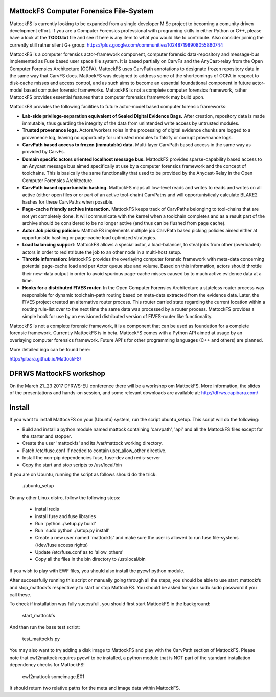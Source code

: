 MattockFS Computer Forensics File-System
========================================

MattockFS is currently looking to be expanded from a single developer M.Sc project to becoming a comunity driven development effort. If you are a Computer Forensics professional with programing skills in either Python or C++, please have a look at the **TODO.txt** file and see if here is any item to what you would like to contribute. Also consider joining the currently still rather silent G+ group: https://plus.google.com/communities/102487198908055860744

MattockFS is a computer forensics actor-framework component, computer forensic data-repository and message-bus implemented as Fuse based user space file system. It is based partially on CarvFs and the AnyCast-relay from the Open Computer Forensics Architecture (OCFA). MattockFS uses CarvPath annotations to designate frozen repository data in the same way that CarvFS does. MattockFS was designed to address some of the shortcomings of OCFA in respect to disk-cache misses and access control, and as such aims to become an essential foundational component in future actor-model based computer forensic frameworks. MattockFS is not a complete computer forensics framework, rather MattockFS provides essential features that a computer forensics framework may build upon.

MattockFS provides the following facilities to future actor-model based computer forensic frameworks:

* **Lab-side privilege-separation equivalent of Sealed Digital Evidence Bags.** After creation, repository data is made immutable, thus guarding the integrity of the data from unintended write access by untrusted modules. 
* **Trusted provenance logs.** Actors/workers roles in the processing of digital evidence chunks are logged to a provenence log, leaving no opportunity for untrusted modules to falsify or corrupt provenance logs.
* **CarvPath based access to frozen (immutable) data.** Multi-layer CarvPath based access in the same way as provided by CarvFs.
* **Domain specific actors oriented localhost message bus.** MattockFS provides sparse-capability based access to an Anycast message bus aimed specifically at use by a computer forensics framework and the concept of toolchains. This is basically the same functionality that used to be provided by the Anycast-Relay in the Open Computer Forensics Architecture.
* **CarvPath based opportunistic hashing.** MattockFS maps all low-level reads and writes to reads and writes on all active (either open files or or part of an active tool-chain) CarvPaths and will opportunisticaly calculate BLAKE2 hashes for these CarvPaths when possible.
* **Page-cache friendly archive interaction.** MattockFS keeps track of CarvPaths belonging to tool-chains that are not yet completely done. It will communicate with the kernel when a toolchain completes and as a result part of the archive should be considered to be no longer active (and thus can be flushed from page cache).
* **Actor Job picking policies**: MattockFS implements multiple job CarvPath based picking policies aimed either at opportunistic hashing or page-cache load optimized strategies.
* **Load balancing support**: MattockFS allows a special actor, a load-balancer, to steal jobs from other (overloaded) actors in order to redistribute the job to an other node in a multi-host setup.
* **Throttle information**: MattockFS provides the overlaying computer forensic framework with meta-data concerning potential page-cache load and per Actor queue size and volume. Based on this information, actors should throttle their new-data output in order to avoid spurious page-cache misses caused by to much active evidence data at a time.
* **Hooks for a distributed FIVES router.** In the Open Computer Forensics Architecture a stateless router process was responsible for dynamic toolchain-path routing based on meta-data extracted from the evidence data. Later, the FIVES project created an alternative router process. This router carried state regarding the current location within a routing rule-list over to the next time the same data was processed by a router process. MattockFS provides a simple hook for use by an envisioned distributed version of FIVES-router like functionality.

MattockFS is not a complete forensic framework, it is a component that can be used as foundation for a complete forensic framework. Currently MattockFS is in beta. MattockFS comes with a Python API aimed at usage by an overlaying computer forensics framework. Future API's for other programming languages (C++ and others) are planned.

More detailed ingo can be found here:

http://pibara.github.io/MattockFS/

DFRWS MattockFS workshop
========================

On the March 21..23 2017 DFRWS-EU conference there will be a workshop om MattockFS. More information, the slides of the presentations and hands-on session, and some relevant downloads are available at: http://dfrws.capibara.com/

Install
=======

If you want to install MattockFS on your (Ubuntu) system, run the script ubuntu_setup.
This script will do the following:

* Build and install a python module named mattock containing 'carvpath', 'api'  and all 
  the MattockFS files except for the starter and stopper.
* Create the user 'mattockfs' and its /var/mattock working directory.
* Patch /etc/fuse.conf if needed to contain user_allow_other directive.
* Install the non-pip dependencies fuse, fuse-dev and redis-server 
* Copy the start and stop scripts to /usr/local/bin

If you are on Ubuntu, running the script as follows should do the trick:

    ./ubuntu_setup

On any other Linux distro, follow the following steps:

  * install redis
  * install fuse and fuse libraries
  * Run 'python ./setup.py build'
  * Run 'sudo python ./setup.py install'
  * Create a new user named 'mattockfs' and make sure the user is allowed to run 
    fuse file-systems (/dev/fuse access rights)
  * Update /etc/fuse.conf as to 'allow_others'
  * Copy all the files in the bin directory to /ust/local/bin

If you wish to play with EWF files, you should also install the pyewf python module.

After successfully running this script or manually going through all the steps, 
you should be able to use start_mattockfs and stop_mattockfs respectively to start 
or stop MattockFS. You should be asked for your sudo sudo password if you call these.


To check if installation was fully sucessfull, you should first start MattockFS in the
background:

    start_mattockfs

And than run the base test script:

    test_mattockfs.py

You may also want to try adding a disk image to MattockFS and play with the CarvPath
section of MattockFS. Please note that ewf2mattock requires pyewf to be installed, a python
module that is NOT part of the standard installation dependency checks for MattockFS!

    ewf2mattock someimage.E01

It should return two relative paths for the meta and image data within MattockFS. 

